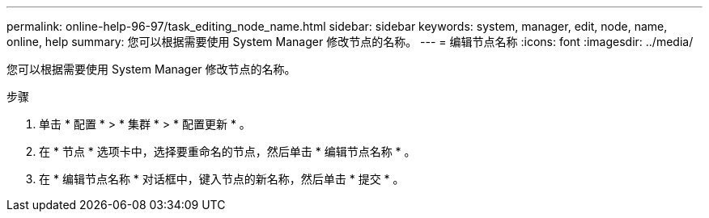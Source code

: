 ---
permalink: online-help-96-97/task_editing_node_name.html 
sidebar: sidebar 
keywords: system, manager, edit, node, name, online, help 
summary: 您可以根据需要使用 System Manager 修改节点的名称。 
---
= 编辑节点名称
:icons: font
:imagesdir: ../media/


[role="lead"]
您可以根据需要使用 System Manager 修改节点的名称。

.步骤
. 单击 * 配置 * > * 集群 * > * 配置更新 * 。
. 在 * 节点 * 选项卡中，选择要重命名的节点，然后单击 * 编辑节点名称 * 。
. 在 * 编辑节点名称 * 对话框中，键入节点的新名称，然后单击 * 提交 * 。

